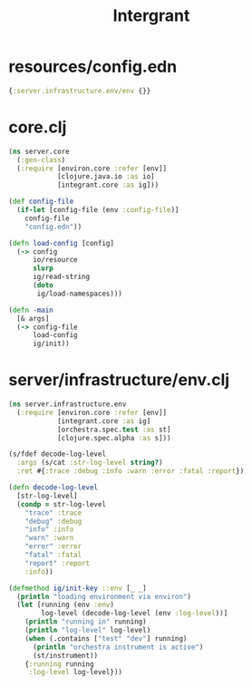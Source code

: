 #+TITLE: Intergrant
* resources/config.edn

#+begin_src clojure
{:server.infrastructure.env/env {}}
#+end_src

* core.clj

#+begin_src clojure
(ns server.core
  (:gen-class)
  (:require [environ.core :refer [env]]
            [clojure.java.io :as io]
            [integrant.core :as ig]))

(def config-file
  (if-let [config-file (env :config-file)]
    config-file
    "config.edn"))

(defn load-config [config]
  (-> config
      io/resource
      slurp
      ig/read-string
      (doto
       ig/load-namespaces)))

(defn -main
  [& args]
  (-> config-file
      load-config
      ig/init))
#+end_src

* server/infrastructure/env.clj

#+begin_src clojure
(ns server.infrastructure.env
  (:require [environ.core :refer [env]]
            [integrant.core :as ig]
            [orchestra.spec.test :as st]
            [clojure.spec.alpha :as s]))

(s/fdef decode-log-level
  :args (s/cat :str-log-level string?)
  :ret #{:trace :debug :info :warn :error :fatal :report})

(defn decode-log-level
  [str-log-level]
  (condp = str-log-level
    "trace" :trace
    "debug" :debug
    "info" :info
    "warn" :warn
    "error" :error
    "fatal" :fatal
    "report" :report
    :info))

(defmethod ig/init-key ::env [_ _]
  (println "loading environment via environ")
  (let [running (env :env)
        log-level (decode-log-level (env :log-level))]
    (println "running in" running)
    (println "log-level" log-level)
    (when (.contains ["test" "dev"] running)
      (println "orchestra instrument is active")
      (st/instrument))
    {:running running
     :log-level log-level}))
#+end_src
